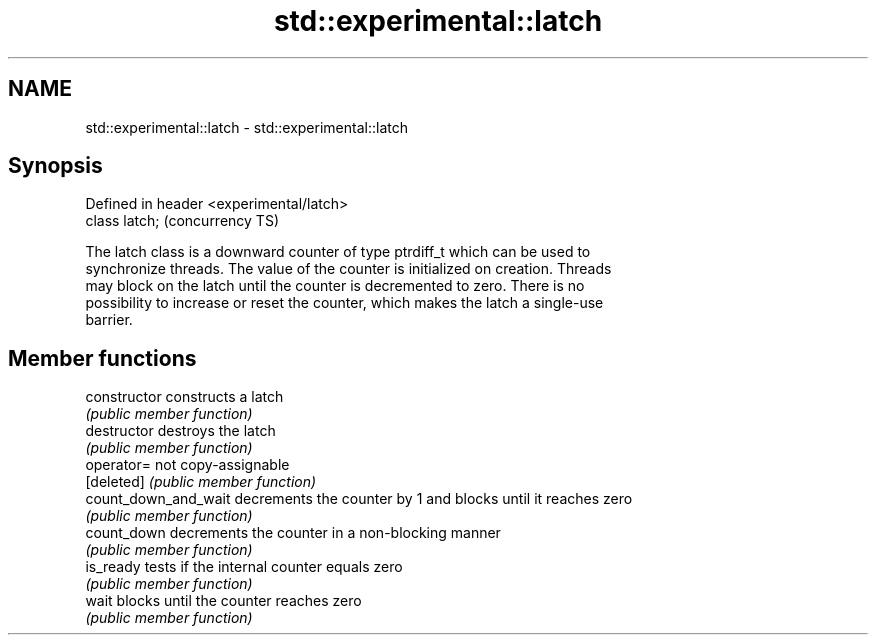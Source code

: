 .TH std::experimental::latch 3 "2018.03.28" "http://cppreference.com" "C++ Standard Libary"
.SH NAME
std::experimental::latch \- std::experimental::latch

.SH Synopsis
   Defined in header <experimental/latch>
   class latch;                            (concurrency TS)

   The latch class is a downward counter of type ptrdiff_t which can be used to
   synchronize threads. The value of the counter is initialized on creation. Threads
   may block on the latch until the counter is decremented to zero. There is no
   possibility to increase or reset the counter, which makes the latch a single-use
   barrier.

.SH Member functions

   constructor         constructs a latch
                       \fI(public member function)\fP 
   destructor          destroys the latch
                       \fI(public member function)\fP 
   operator=           not copy-assignable
   [deleted]           \fI(public member function)\fP 
   count_down_and_wait decrements the counter by 1 and blocks until it reaches zero
                       \fI(public member function)\fP 
   count_down          decrements the counter in a non-blocking manner
                       \fI(public member function)\fP 
   is_ready            tests if the internal counter equals zero
                       \fI(public member function)\fP 
   wait                blocks until the counter reaches zero
                       \fI(public member function)\fP 
